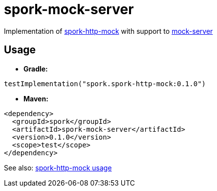 // variables
:spork-version: 0.1.0

= spork-mock-server

Implementation of link:../spork-http-mock/README.adoc[spork-http-mock] with support to
link:http://www.mock-server.com/[mock-server]

[#usage]
== Usage

* *Gradle:*

[source,groovy,subs=attributes+]
----
testImplementation("spork.spork-http-mock:{spork-version}")
----

* *Maven:*

[source,xml,subs=attributes+]
----
<dependency>
  <groupId>spork</groupId>
  <artifactId>spork-mock-server</artifactId>
  <version>{spork-version}</version>
  <scope>test</scope>
</dependency>
----

See also: link:../spork-http-mock/README.adoc#usage[spork-http-mock usage]
